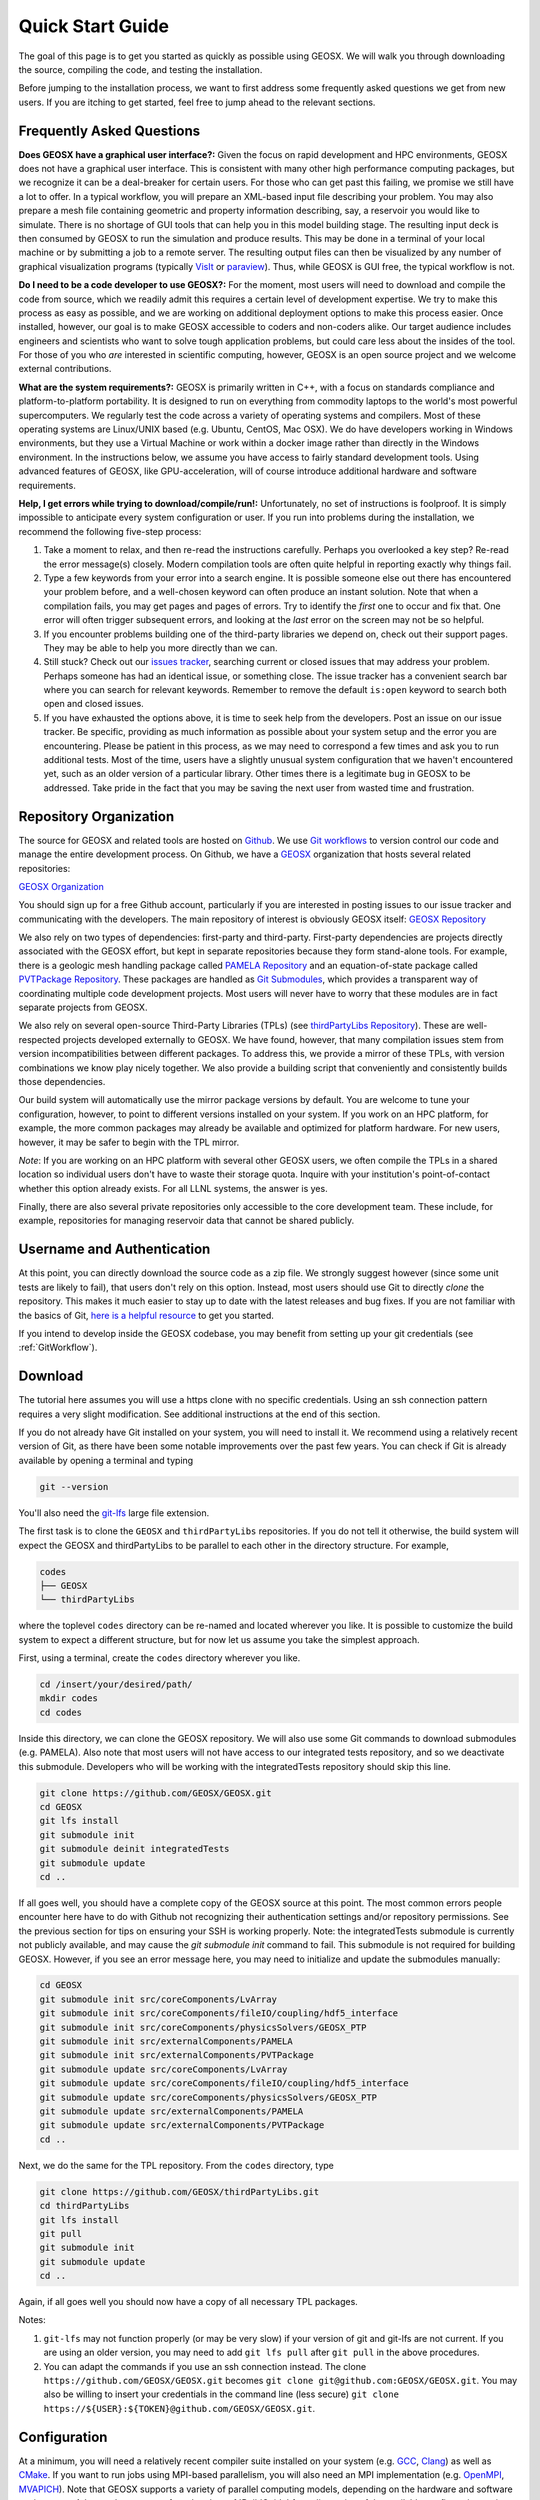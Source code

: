 ###############################
Quick Start Guide
###############################

The goal of this page is to get you started as quickly as possible using GEOSX.  We will walk you through downloading the source, compiling the code, and testing the installation.

Before jumping to the installation process, we want to first address some frequently asked questions we get from new users.  If you are itching to get started, feel free to jump ahead to the relevant sections.

Frequently Asked Questions
==========================

**Does GEOSX have a graphical user interface?:** Given the focus on rapid development and HPC environments, GEOSX does not have a graphical user interface.
This is consistent with many other high performance computing packages, but we recognize it can be a deal-breaker for certain users.
For those who can get past this failing, we promise we still have a lot to offer.
In a typical workflow, you will prepare an XML-based input file describing your problem.
You may also prepare a mesh file containing geometric and property information describing, say, a reservoir you would like to simulate.
There is no shortage of GUI tools that can help you in this model building stage.
The resulting input deck is then consumed by GEOSX to run the simulation and produce results.
This may be done in a terminal of your local machine or by submitting a job to a remote server.
The resulting output files can then be visualized by any number of graphical visualization programs (typically `VisIt <https://wci.llnl.gov/simulation/computer-codes/visit/>`_ or `paraview <https://www.paraview.org/>`_).
Thus, while GEOSX is GUI free, the typical workflow is not.

**Do I need to be a code developer to use GEOSX?:** For the moment, most users will
need to download and compile the code from source, which we readily admit this requires
a certain level of development expertise.  We try to make this process as easy as
possible, and we are working on additional deployment options to make this process easier.  Once installed, however, our goal is to make GEOSX accessible to coders and non-coders alike.  Our target audience includes engineers and scientists who want to solve tough application problems, but could care less about the insides of the tool.  For those of you who *are* interested in scientific computing, however, GEOSX is an open source project and we welcome external contributions.

**What are the system requirements?:** GEOSX is primarily written in C++, with a focus on standards compliance and platform-to-platform portability.
It is designed to run on everything from commodity laptops to the world's most powerful supercomputers.
We regularly test the code across a variety of operating systems and compilers.
Most of these operating systems are Linux/UNIX based (e.g. Ubuntu, CentOS, Mac OSX).
We do have developers working in Windows environments, but they use a Virtual Machine or work within a docker image rather than directly in the Windows environment.
In the instructions below, we assume you have access to fairly standard development tools.
Using advanced features of GEOSX, like GPU-acceleration, will of course introduce additional hardware and software requirements.

**Help, I get errors while trying to download/compile/run!:** Unfortunately, no set of instructions is foolproof.  It is simply impossible to anticipate every system configuration or user.  If you run into problems during the installation, we recommend the following five-step process:

#. Take a moment to relax, and then re-read the instructions carefully.  Perhaps you overlooked a key step?  Re-read the error message(s) closely.  Modern compilation tools are often quite helpful in reporting exactly why things fail.

#. Type a few keywords from your error into a search engine.  It is possible someone else out there has encountered your problem before, and a well-chosen keyword can often produce an instant solution.  Note that when a compilation fails, you may get pages and pages of errors.  Try to identify the *first* one to occur and fix that.  One error will often trigger subsequent errors, and looking at the *last* error on the screen may not be so helpful.

#. If you encounter problems building one of the third-party libraries we depend on, check out their support pages.  They may be able to help you more directly than we can.

#. Still stuck? Check out our `issues tracker <https://github.com/GEOSX/GEOSX/issues>`_, searching current or closed issues that may address your problem.  Perhaps someone has had an identical issue, or something close.  The issue tracker has a convenient search bar where you can search for relevant keywords.  Remember to remove the default ``is:open`` keyword to search both open and closed issues.

#. If you have exhausted the options above, it is time to seek help from the developers.  Post an issue on our issue tracker.  Be specific, providing as much information as possible about your system setup and the error you are encountering.  Please be patient in this process, as we may need to correspond a few times and ask you to run additional tests.  Most of the time, users have a slightly unusual system configuration that we haven't encountered yet, such as an older version of a particular library.  Other times there is a legitimate bug in GEOSX to be addressed.  Take pride in the fact that you may be saving the next user from wasted time and frustration.

Repository Organization
==============================
The source for GEOSX and related tools are hosted on `Github <https://github.com>`_.
We use `Git workflows <https://git-scm.com>`_ to version control our code and manage the entire development process.
On Github, we have a `GEOSX <https://github.com/GEOSX>`_ organization that hosts several related repositories:

`GEOSX Organization <https://github.com/GEOSX>`_

You should sign up for a free Github account, particularly if you are interested in posting issues to our issue tracker and communicating with the developers. The main repository of interest is obviously GEOSX itself: `GEOSX Repository <https://github.com/GEOSX/GEOSX>`_

We also rely on two types of dependencies: first-party and third-party.
First-party dependencies are projects directly associated with the GEOSX effort, but kept in separate repositories because they form stand-alone tools.
For example, there is a geologic mesh handling package called `PAMELA Repository <https://github.com/GEOSX/PAMELA>`_ and an equation-of-state package called `PVTPackage Repository <https://github.com/GEOSX/PVTPackage>`_.
These packages are handled as `Git Submodules <https://git-scm.com/book/en/v2/Git-Tools-Submodules>`_, which provides a transparent way of coordinating multiple code development projects.
Most users will never have to worry that these modules are in fact separate projects from GEOSX.

We also rely on several open-source Third-Party Libraries (TPLs) (see `thirdPartyLibs Repository <https://github.com/GEOSX/thirdPartyLibs>`_).
These are well-respected projects developed externally to GEOSX.  We have found, however, that many compilation issues stem from version incompatibilities between different packages.
To address this, we provide a mirror of these TPLs, with version combinations we know play nicely together.
We also provide a building script that conveniently and consistently builds those dependencies.

Our build system will automatically use the mirror package versions by default.
You are welcome to tune your configuration, however, to point to different versions installed on your system.
If you work on an HPC platform, for example, the more common packages may already be available and optimized for platform hardware.
For new users, however, it may be safer to begin with the TPL mirror.

*Note*: If you are working on an HPC platform with several other GEOSX users, we often compile the TPLs in a shared location so individual users don't have to waste their storage quota. Inquire with your institution's point-of-contact whether this option already exists. For all LLNL systems, the answer is yes.

Finally, there are also several private repositories only accessible to the core development team.
These include, for example, repositories for managing reservoir data that cannot be shared publicly.

Username and Authentication
=============================

At this point, you can directly download the source code as a zip file.
We strongly suggest however (since some unit tests are likely to fail), that users don't rely on this option.
Instead, most users should use Git to directly *clone* the repository.
This makes it much easier to stay up to date with the latest releases and bug fixes.
If you are not familiar with the basics of Git, `here is a helpful resource <https://git-scm.com>`_ to get you started.

If you intend to develop inside the GEOSX codebase, you may benefit from setting up your git credentials (see :ref:`GitWorkflow`).

Download
======================

The tutorial here assumes you will use a https clone with no specific credentials.
Using an ssh connection pattern requires a very slight modification.
See additional instructions at the end of this section.

If you do not already have Git installed on your system, you will need to install it.
We recommend using a relatively recent version of Git, as there have been some notable improvements over the past few years.
You can check if Git is already available by opening a terminal and typing

.. code-block:: sh

  git --version

You'll also need the `git-lfs <https://git-lfs.github.com/>`_ large file extension.

The first task is to clone the ``GEOSX`` and ``thirdPartyLibs`` repositories.
If you do not tell it otherwise, the build system will expect the GEOSX and thirdPartyLibs to be parallel to each other in the directory structure.  For example,

.. code-block:: sh

  codes
  ├── GEOSX
  └── thirdPartyLibs

where the toplevel ``codes`` directory can be re-named and located wherever you like. It is possible to customize the build system to expect a different structure, but for now let us assume you take the simplest approach.

First, using a terminal, create the ``codes`` directory wherever you like.

.. code-block:: sh

  cd /insert/your/desired/path/
  mkdir codes
  cd codes

Inside this directory, we can clone the GEOSX repository.  We will also use some Git commands to download submodules (e.g. PAMELA). Also note that most users will not have access to our integrated tests repository, and so we
deactivate this submodule.  Developers who will be working with the integratedTests repository should skip this line.

.. code-block:: sh

   git clone https://github.com/GEOSX/GEOSX.git
   cd GEOSX
   git lfs install
   git submodule init
   git submodule deinit integratedTests
   git submodule update
   cd ..

If all goes well, you should have a complete copy of the GEOSX source at this point.
The most common errors people encounter here have to do with Github not recognizing their authentication settings and/or repository permissions.
See the previous section for tips on ensuring your SSH is working properly.
Note: the integratedTests submodule is currently not publicly available, and may cause the `git submodule init` command to fail.
This submodule is not required for building GEOSX.
However, if you see an error message here, you may need to initialize and update the submodules manually:

.. code-block:: sh

   cd GEOSX
   git submodule init src/coreComponents/LvArray
   git submodule init src/coreComponents/fileIO/coupling/hdf5_interface
   git submodule init src/coreComponents/physicsSolvers/GEOSX_PTP
   git submodule init src/externalComponents/PAMELA
   git submodule init src/externalComponents/PVTPackage
   git submodule update src/coreComponents/LvArray
   git submodule update src/coreComponents/fileIO/coupling/hdf5_interface
   git submodule update src/coreComponents/physicsSolvers/GEOSX_PTP
   git submodule update src/externalComponents/PAMELA
   git submodule update src/externalComponents/PVTPackage
   cd ..

Next, we do the same for the TPL repository.  From the ``codes`` directory, type

.. code-block:: sh

   git clone https://github.com/GEOSX/thirdPartyLibs.git
   cd thirdPartyLibs
   git lfs install
   git pull
   git submodule init
   git submodule update
   cd ..

Again, if all goes well you should now have a copy of all necessary TPL packages.

Notes:

#. ``git-lfs`` may not function properly (or may be very slow) if your version of git and git-lfs are not current. If you are using an older version, you may need to add ``git lfs pull`` after ``git pull`` in the above procedures.

#. You can adapt the commands if you use an ssh connection instead. The clone ``https://github.com/GEOSX/GEOSX.git`` becomes ``git clone git@github.com:GEOSX/GEOSX.git``. You may also be willing to insert your credentials in the command line (less secure) ``git clone https://${USER}:${TOKEN}@github.com/GEOSX/GEOSX.git``.

Configuration
================

At a minimum, you will need a relatively recent compiler suite installed on your system (e.g. `GCC <https://gcc.gnu.org>`_, `Clang <https://clang.llvm.org>`_) as well as `CMake <https://cmake.org>`_.  If you want to run jobs using MPI-based parallelism, you will also need an MPI implementation (e.g. `OpenMPI <https://www.open-mpi.org>`_, `MVAPICH <https://mvapich.cse.ohio-state.edu>`_).  Note that GEOSX supports a variety of parallel computing models, depending on the hardware and software environment.  Advanced users are referred to the :ref:`BuildGuide` for a discussion of the available configuration options.

Before beginning, it is a good idea to have a clear idea of the flavor and version of the build tools you are using.  If something goes wrong, the first thing the support team will ask you for is this information.

.. code-block:: sh

  cpp --version
  mpic++ --version
  cmake --version

Here, you may need to replace ``cpp`` with the full path to the C++ compiler you would like to use, depending on how your path and any aliases are configured.

GEOSX compilations are driven by a cmake ``host-config`` file, which tells the build system about the compilers you are using, where various packages reside, and what options you want to enable.  We have created a number of default hostconfig files for common systems.  You should browse them to see if any are close to your needs:

.. code-block:: sh

   cd GEOSX/host-configs

We maintain host configs (ending in ``.cmake``) for HPC systems at various institutions, as well as ones for common personal systems.  If you cannot find one that matches your needs, we suggest beginning with one of the shorter ones and modifying as needed.  A typical one may look like:

.. code-block:: sh

  # file: your-platform.cmake

  # detect host and name the configuration file
  site_name(HOST_NAME)
  set(CONFIG_NAME "your-platform" CACHE PATH "")
  message( "CONFIG_NAME = ${CONFIG_NAME}" )

  # set paths to C, C++, and Fortran compilers. Note that while GEOSX does not contain any Fortran code, 
  # some of the third-party libraries do contain Fortran code. Thus a Fortran compiler must be specified.
  set(CMAKE_C_COMPILER "/usr/bin/clang" CACHE PATH "")
  set(CMAKE_CXX_COMPILER "/usr/bin/clang++" CACHE PATH "")
  set(CMAKE_Fortran_COMPILER "/usr/local/bin/gfortran" CACHE PATH "")
  set(ENABLE_FORTRAN OFF CACHE BOOL "" FORCE)

  # enable MPI and set paths to compilers and executable.
  # Note that the MPI compilers are wrappers around standard serial compilers.
  # Therefore, the MPI compilers must wrap the appropriate serial compilers specified 
  # in CMAKE_C_COMPILER, CMAKE_CXX_COMPILER, and CMAKE_Fortran_COMPILER.
  set(ENABLE_MPI ON CACHE PATH "")
  set(MPI_C_COMPILER "/usr/local/bin/mpicc" CACHE PATH "")
  set(MPI_CXX_COMPILER "/usr/local/bin/mpicxx" CACHE PATH "")
  set(MPI_Fortran_COMPILER "/usr/local/bin/mpifort" CACHE PATH "")
  set(MPIEXEC "/usr/local/bin/mpirun" CACHE PATH "")

  # disable CUDA and OpenMP
  set(CUDA_ENABLED "OFF" CACHE PATH "" FORCE)
  set(ENABLE_OPENMP "OFF" CACHE PATH "" FORCE)

  # enable PAMELA and PVTPackage
  set(ENABLE_PAMELA ON CACHE BOOL "" FORCE)
  set(ENABLE_PVTPackage ON CACHE BOOL "" FORCE)

  # enable tests
  set(ENABLE_GTEST_DEATH_TESTS ON CACHE BOOL "" FORCE )

The various ``set()`` commands are used to set environment variables that control the build.  You will see in the above example that we set the C++ compiler to ``/user/bin/clang++`` and so forth.  We also disable CUDA and OpenMP, but enable PAMELA and PVTPackage.  The final line is related to our unit test suite.  See the :ref:`BuildGuide` for more details on available options.

**Note**: If you develop a new ``host-config`` for a particular platform that may be useful for other users, please consider sharing it with the developer team.

Compilation
==================

We will begin by compiling the TPLs, followed by the main code.  If you work on an HPC system with other GEOSX developers, check with them to see if the TPLs have already been compiled in a shared directory.  If this is the case, you can skip ahead to just compiling the main code.  If you are working on your own machine, you will need to compile both.

We strongly suggest that GEOSX and TPLs be built with the same hostconfig file.  Below, we assume that you keep it in, say, ``GEOSX/host-configs/your-platform.cmake``, but this is up to you.

We begin with the third-party libraries, and use a python ``config-build.py`` script to configure and build all of the TPLs.  Note that we will request a Release build type, which will enable various optimizations.  The other option is a Debug build, which allows for debugging but will be much slower in production mode.  The TPLS will then be built in a build directory named consistently with your hostconfig file.

.. code-block:: sh

   cd thirdPartyLibs
   python scripts/config-build.py -hc ../GEOSX/host-configs/your-platform.cmake -bt Release
   cd build-your-platform-release
   make

Note that building all of the TPLs can take quite a while, so you may want to go get a cup of coffee at this point.
Also note that you should *not* use a parallel ``make -j N`` command to try and speed up the build time.
More details on how to build the third party libraries are available :ref:`here <Third_party_libraries_build_management_pattern>`.

The next step is to compile the main code.
Again, the ``config-build.py`` sets up cmake for you, so the process is very similar.

.. code-block:: sh

   cd ../../GEOSX
   python scripts/config-build.py -hc host-configs/your-platform.cmake -bt Release
   cd build-your-platform-release
   make -j4
   make install

Here, the parallel ``make -j4`` will use four processes for compilation, which can substantially speed up the build if you have a multi-processor machine.
The ``make install`` command then installs GEOSX to a default location unless otherwise specified.
If all goes well, a ``geosx`` executable should now be available:

.. code-block:: sh

  GEOSX/install-your-platform-release/bin/geosx

Running
=================

We can do a quick check that the geosx executable is working properly by calling the executable with our help flag

.. code-block:: sh

  ./bin/geosx --help

This should print out a brief summary of the available command line arguments:

.. code-block:: sh

    USAGE: geosx -i input.xml [options]

    Options:
    -?, --help
    -i, --input,            Input xml filename (required)
    -r, --restart,          Target restart filename
    -x, --x-partitions,     Number of partitions in the x-direction
    -y, --y-partitions,     Number of partitions in the y-direction
    -z, --z-partitions,     Number of partitions in the z-direction
    -s, --schema,           Name of the output schema
    -b, --use-nonblocking,  Use non-blocking MPI communication
    -n, --name,             Name of the problem, used for output
    -s, --suppress-pinned   Suppress usage of pinned memory for MPI communication buffers
    -o, --output,           Directory to put the output files
    -t, --timers,           String specifying the type of timer output.
    An input xml must be specified!

Obviously this doesn't do much interesting, but it will at least confirm that the executable runs.  In typical usage, an input XML must be provided describing the problem to be run, e.g.

.. code-block:: sh

    ./bin/geosx -i your-problem.xml

In a parallel setting, the command might look something like

.. code-block:: sh

    mpirun -np 8 ./bin/geosx -i your-problem.xml -x 2 -y 2 -z 2

Note that we provide a series of :ref:`Tutorials` to walk you through the actual usage of the code, with several input examples.  Once you are comfortable the build is working properly, we suggest new users start working through these tutorials.

Testing
=================

It is wise to run our unit test suite as an additional check that everything is working properly. You can run them in the build folder you just created.

.. code-block:: sh

  cd GEOSX/build-your-platform-release
  ctest -V

This will run a large suite of simple tests that check various components of the code.  You may also consider running the integrated tests, though this task is a but more complex.  Please refer to :ref:`IntegratedTests` for further information.

**Note:** If *all* of the unit tests fail, there is likely something wrong with your installation.  Refer to the FAQs above for how best to proceed in this situation.  If only a few tests fail, it is possible that your platform configuration has exposed some issue that our existing platform tests do not catch.  If you suspect this is the case, please consider posting an issue to our issue tracker (after first checking whether other users have encountered a similar issue).
